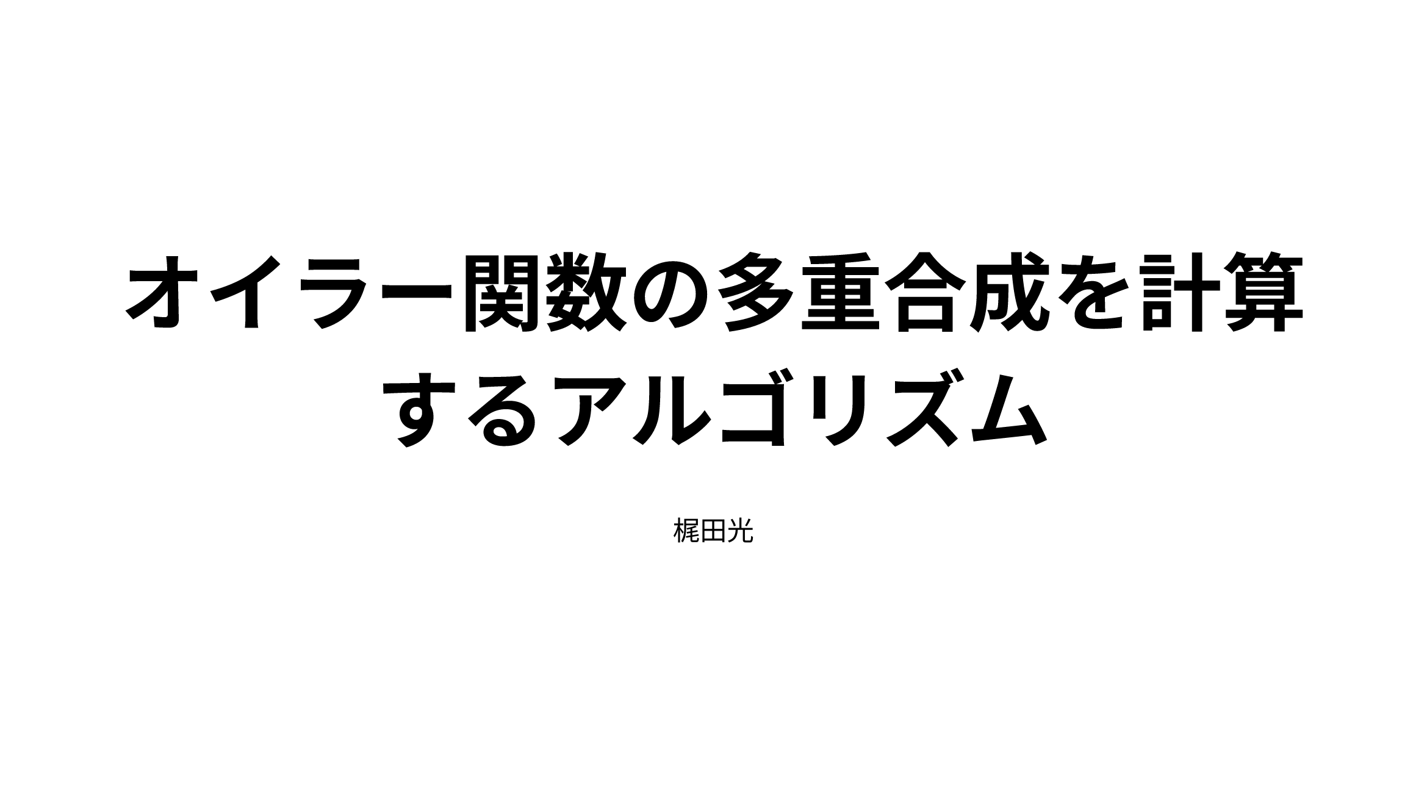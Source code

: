 #let smallspace = [#h(4pt)];
#let even = [even];
#let odd = [odd];
#let prime = [prime];
#let rad = [rad];
#let cophi = [co$φ$];

#set page(
  paper: "presentation-16-9",
  footer: layout(size => [
    #rect(
      fill: blue.lighten(95%),
      width: 100%,
      height: 100%,
      inset: 0pt,
      outset: (x: (page.width - size.width) / 2)
    )[
      #set text(size: 15pt)
      #set align(horizon)

      Hikaru Kajita
      #h(1fr)
      #counter(page).display(
        "1/1",
        both: true,
      )
    ]
  ])
)

#set text(
  lang: "ja",
  font: "Harano Aji Gothic",
  size: 16pt,
)

#show link: underline

#show math.equation: set text(font: ("New Computer Modern Math", "Harano Aji Mincho"))
#show math.equation: it => h(0.25em, weak: true) + it + h(0.25em, weak: true)

#show heading.where(level: 1): set text(size: 50pt)
#show heading.where(level: 2): set text(size: 35pt)
#show heading.where(level: 2): it => it + v(25pt)

#let customenv(id, description) = {
  let counter = counter("customenv-" + id)
  return (counter_step: true, body) => [
    #if counter_step {
      counter.step()
    }
    #block(
      fill: blue.lighten(80%),
      outset: 9pt,
      radius: 9pt,
      width: 100%,
      [
        #strong[#description #context {counter.display()}: #h(10pt)]
        #body
      ]
    )
  ]
}

#let theorem = customenv("theorem", "定理")
#let definition = customenv("definition", "定義")

#let proof(continuing: false, finished: true, body) = [
  #block(
    fill: blue.lighten(90%),
    outset: 9pt,
    radius: 9pt,
    width: 100%,
    [
      #if not continuing [_Proof._ #h(7pt)]
      #body
      #if finished [#h(1fr) $qed$]
    ]
  )
  #v(15pt)
]

#page(footer: none, background: none, [
  #set align(center + horizon)
  = オイラー関数の多重合成を計算するアルゴリズム #v(20pt)
  梶田光
])

#page[
  == 内容

  3つのアイデアの(ポスターや論文で伝えきれない)"気持ち"について


  1. 部分分解とオイラー関数
  2. $k=2$ の場合: 調和級数のオーダーと空間計算量の見積り
  3. 一般の場合: primechainの繋げ方
]

#page[
  == 1. 部分分解とオイラー関数

  部分分解は競技プログラミングでよく使われる "平方分割" のアイデアから.

  - 素因数分解をすべて書き下して計算するのは時間がかかる
  - 一般の $n$ について $phi(n)$ を配列から取得するには必要な空間が大きすぎる

  $sqrt(N)$ ギリギリまで素因数の積を順番に $f_0, f_1$ に詰め込むというアルゴリズムが時間と空間のトレードオフを現実的な範囲に落とし込む.
]

#page[
  == 2. $k=2$ の場合: 調和級数のオーダーと空間計算量の見積り

  $k=2$ のケースから考えたのは初等整数論の研究の方でまず $phi^2 (n)$ について考えていたから.

  $n$ が($sqrt(N)$より)大きな素数の倍数であった場合の $phi^2 (n)$ の処理が難しいが, \
  調和級数 $display(H_n=sum_(k=1)^n 1/k~log n)$ を考えると $sqrt(N)$ 程度の長さの区間 $["start", "end"]$の中の $n$ の \
  $sqrt(N)$ より大きい素因数が含まれている可能性のある区間 $display(["start"/2, "end"/2]\, ["start"/3, "end"/3]\, ...\, ["start"/sqrt(N), "end"/sqrt(N)])$ を \
  すべてメモリにマップしてしまっても空間計算量は $O(sqrt(N)log N)$ と小さい. (harmonic map)
]

#page[
  == 3. 一般の場合: primechainの繋げ方

  一般の $k$ では,

  - $f_2(n)>sqrt(N)$ ならば $f_0(f_2(n)-1), f_1(f_2(n)-1)$
  - さらに $f_2(f_2(n)-1)>sqrt(N)$ ならば $f_0(f_2(f_2(n)-1)-1), f_1(f_2(f_2(n)-1)-1)$
  - さらに $f_2(f_2(f_2(n)-1)-1)>sqrt(N)$ ならば $f_0(f_2(f_2(f_2(n)-1)-1)-1), f_1(f_2(f_2(f_2(n)-1)-1)-1)$
  - $dots.v$

  という入れ子の数列を最大 $k-1$ まで取得しなければ $phi^k (n)$ が計算できないが, ありうる範囲を直接すべてたどって $O(k sqrt(N)log^k N)$ という巨大な量のメモリを消費することはできない.

  => 数列 $f_2(n), f_2(f_2(n)-1), f_2(f_2(f_2(n)-1)-1), ...$ はすべて harmonic map の範囲内. (GPT-5との議論から発展.)

  => ディスク容量 $O(k N)$, 空間計算量 $O(sqrt(N)log N)$ で計算ができる.
]


#page(footer: none, background: none)[
  #align(center + horizon)[
    #text(size: 40pt)[
      Thank you!
    ]
  ]
]

